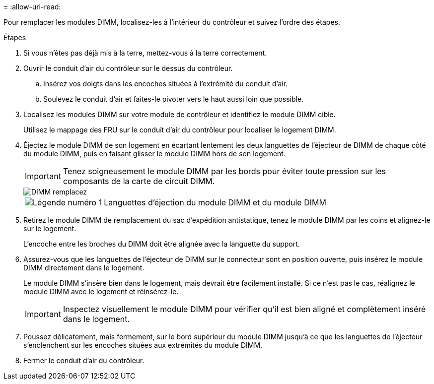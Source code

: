 = 
:allow-uri-read: 


Pour remplacer les modules DIMM, localisez-les à l'intérieur du contrôleur et suivez l'ordre des étapes.

.Étapes
. Si vous n'êtes pas déjà mis à la terre, mettez-vous à la terre correctement.
. Ouvrir le conduit d'air du contrôleur sur le dessus du contrôleur.
+
.. Insérez vos doigts dans les encoches situées à l'extrémité du conduit d'air.
.. Soulevez le conduit d'air et faites-le pivoter vers le haut aussi loin que possible.


. Localisez les modules DIMM sur votre module de contrôleur et identifiez le module DIMM cible.
+
Utilisez le mappage des FRU sur le conduit d'air du contrôleur pour localiser le logement DIMM.

. Éjectez le module DIMM de son logement en écartant lentement les deux languettes de l'éjecteur de DIMM de chaque côté du module DIMM, puis en faisant glisser le module DIMM hors de son logement.
+

IMPORTANT: Tenez soigneusement le module DIMM par les bords pour éviter toute pression sur les composants de la carte de circuit DIMM.

+
image::../media/drw_a70_90_dimm_ieops-1513.svg[DIMM remplacez]

+
[cols="1,4"]
|===


 a| 
image:../media/icon_round_1.png["Légende numéro 1"]
 a| 
Languettes d'éjection du module DIMM et du module DIMM

|===
. Retirez le module DIMM de remplacement du sac d'expédition antistatique, tenez le module DIMM par les coins et alignez-le sur le logement.
+
L'encoche entre les broches du DIMM doit être alignée avec la languette du support.

. Assurez-vous que les languettes de l'éjecteur de DIMM sur le connecteur sont en position ouverte, puis insérez le module DIMM directement dans le logement.
+
Le module DIMM s'insère bien dans le logement, mais devrait être facilement installé. Si ce n'est pas le cas, réalignez le module DIMM avec le logement et réinsérez-le.

+

IMPORTANT: Inspectez visuellement le module DIMM pour vérifier qu'il est bien aligné et complètement inséré dans le logement.

. Poussez délicatement, mais fermement, sur le bord supérieur du module DIMM jusqu'à ce que les languettes de l'éjecteur s'enclenchent sur les encoches situées aux extrémités du module DIMM.
. Fermer le conduit d'air du contrôleur.

